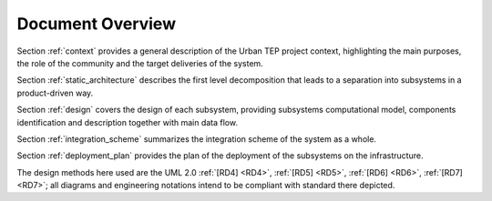 .. _docoverview :

Document Overview
-----------------

Section :ref:`context` provides a general description of the Urban TEP project context, highlighting the
main purposes, the role of the community and the target deliveries of the system.

Section :ref:`static_architecture` describes the first level decomposition that leads to a separation into
subsystems in a product-driven way.

Section :ref:`design` covers the design of each subsystem, providing subsystems
computational model, components identification and description together with main data flow.

Section :ref:`integration_scheme` summarizes the integration scheme of the system as a whole.

Section :ref:`deployment_plan` provides the plan of the deployment of the subsystems on the infrastructure.

The design methods here used are the UML 2.0 :ref:`[RD4] <RD4>`, :ref:`[RD5] <RD5>`, :ref:`[RD6] <RD6>`, :ref:`[RD7] <RD7>`; all
diagrams and engineering notations intend to be compliant with standard there depicted. 
